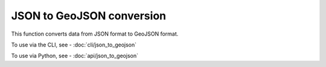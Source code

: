 JSON to GeoJSON conversion
==========================

This function converts data from JSON format to GeoJSON format.

To use via the CLI, see - :doc:`cli/json_to_geojson`

To use via Python, see - :doc:`api/json_to_geojson`

